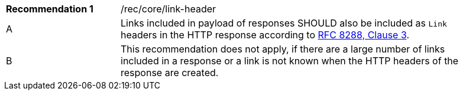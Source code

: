 [width="90%",cols="2,6a"]
|===
|*Recommendation {counter:rec-id}* |/rec/core/link-header
^|A |Links included in payload of responses SHOULD also be included as `Link` headers in the HTTP response according to <<rfc5988,RFC 8288, Clause 3>>.
^|B |This recommendation does not apply, if there are a large number of links included in a response or a link is not known when the HTTP headers of the response are created.
|===
